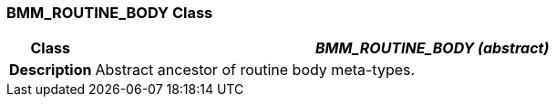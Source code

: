 === BMM_ROUTINE_BODY Class

[cols="^1,3,5"]
|===
h|*Class*
2+^h|*_BMM_ROUTINE_BODY (abstract)_*

h|*Description*
2+a|Abstract ancestor of routine body meta-types.

|===
